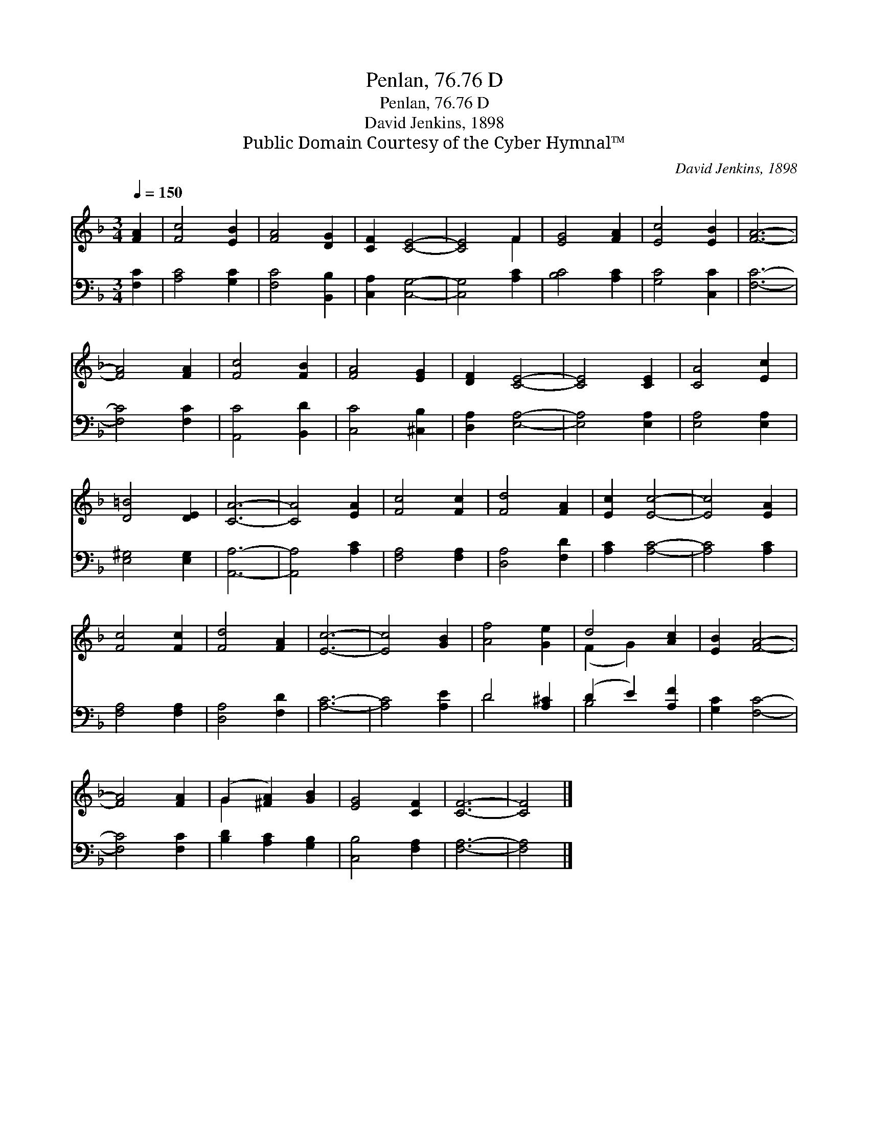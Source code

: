 X:1
T:Penlan, 76.76 D
T:Penlan, 76.76 D
T:David Jenkins, 1898
T:Public Domain Courtesy of the Cyber Hymnal™
C:David Jenkins, 1898
Z:Public Domain
Z:Courtesy of the Cyber Hymnal™
%%score ( 1 2 ) ( 3 4 )
L:1/8
Q:1/4=150
M:3/4
K:F
V:1 treble 
V:2 treble 
V:3 bass 
V:4 bass 
V:1
 [FA]2 | [Fc]4 [EB]2 | [FA]4 [DG]2 | [CF]2 [CE]4- | [CE]4 F2 | [EG]4 [FA]2 | [Ec]4 [EB]2 | [FA]6- | %8
 [FA]4 [FA]2 | [Fc]4 [FB]2 | [FA]4 [EG]2 | [DF]2 [CE]4- | [CE]4 [CE]2 | [CA]4 [Ec]2 | %14
 [D=B]4 [DE]2 | [CA]6- | [CA]4 [EA]2 | [Fc]4 [Fc]2 | [Fd]4 [FA]2 | [Ec]2 [Ec]4- | [Ec]4 [EA]2 | %21
 [Fc]4 [Fc]2 | [Fd]4 [FA]2 | [Ec]6- | [Ec]4 [GB]2 | [Af]4 [Ge]2 | d4 [Ac]2 | [EB]2 [FA]4- | %28
 [FA]4 [FA]2 | (G2 [^FA]2) [GB]2 | [EG]4 [CF]2 | [CF]6- | [CF]4 |] %33
V:2
 x2 | x6 | x6 | x6 | x4 F2 | x6 | x6 | x6 | x6 | x6 | x6 | x6 | x6 | x6 | x6 | x6 | x6 | x6 | x6 | %19
 x6 | x6 | x6 | x6 | x6 | x6 | x6 | (F2 G2) x2 | x6 | x6 | G2 x4 | x6 | x6 | x4 |] %33
V:3
 [F,C]2 | [A,C]4 [G,C]2 | [F,C]4 [B,,B,]2 | [C,A,]2 [C,G,]4- | [C,G,]4 [A,C]2 | [B,C]4 [A,C]2 | %6
 [G,C]4 [C,C]2 | [F,C]6- | [F,C]4 [F,C]2 | [A,,C]4 [B,,D]2 | [C,C]4 [^C,B,]2 | [D,A,]2 [E,A,]4- | %12
 [E,A,]4 [E,A,]2 | [E,A,]4 [E,A,]2 | [E,^G,]4 [E,G,]2 | [A,,A,]6- | [A,,A,]4 [A,C]2 | %17
 [F,A,]4 [F,A,]2 | [D,A,]4 [F,D]2 | [A,C]2 [A,C]4- | [A,C]4 [A,C]2 | [F,A,]4 [F,A,]2 | %22
 [D,A,]4 [F,D]2 | [A,C]6- | [A,C]4 [A,E]2 | D4 [A,^C]2 | (D2 E2) [A,F]2 | [G,C]2 [F,C]4- | %28
 [F,C]4 [F,C]2 | [B,D]2 [A,C]2 [G,B,]2 | [C,B,]4 [F,A,]2 | [F,A,]6- | [F,A,]4 |] %33
V:4
 x2 | x6 | x6 | x6 | x6 | x6 | x6 | x6 | x6 | x6 | x6 | x6 | x6 | x6 | x6 | x6 | x6 | x6 | x6 | %19
 x6 | x6 | x6 | x6 | x6 | x6 | D4 x2 | B,4 x2 | x6 | x6 | x6 | x6 | x6 | x4 |] %33

